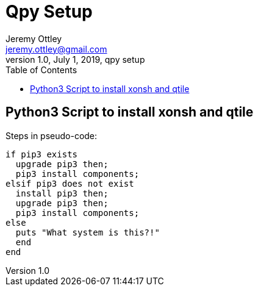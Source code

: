 = Qpy Setup
Jeremy Ottley <jeremy.ottley@gmail.com>
1.0, July 1, 2019, qpy setup
:toc: left
:icons: font
:source-highlighter: coderay

== Python3 Script to install xonsh and qtile

.Steps in pseudo-code:
----
if pip3 exists
  upgrade pip3 then;
  pip3 install components;
elsif pip3 does not exist 
  install pip3 then;
  upgrade pip3 then;
  pip3 install components;
else
  puts "What system is this?!"
  end
end
----
//. check if pip3 exists on system
//. if pip3 exists on system, upgrade pip3
//. if pip3 does not exist, install it and then upgrade it
//. use sudo pip3 to install xonsh and qtile
//. extras?
